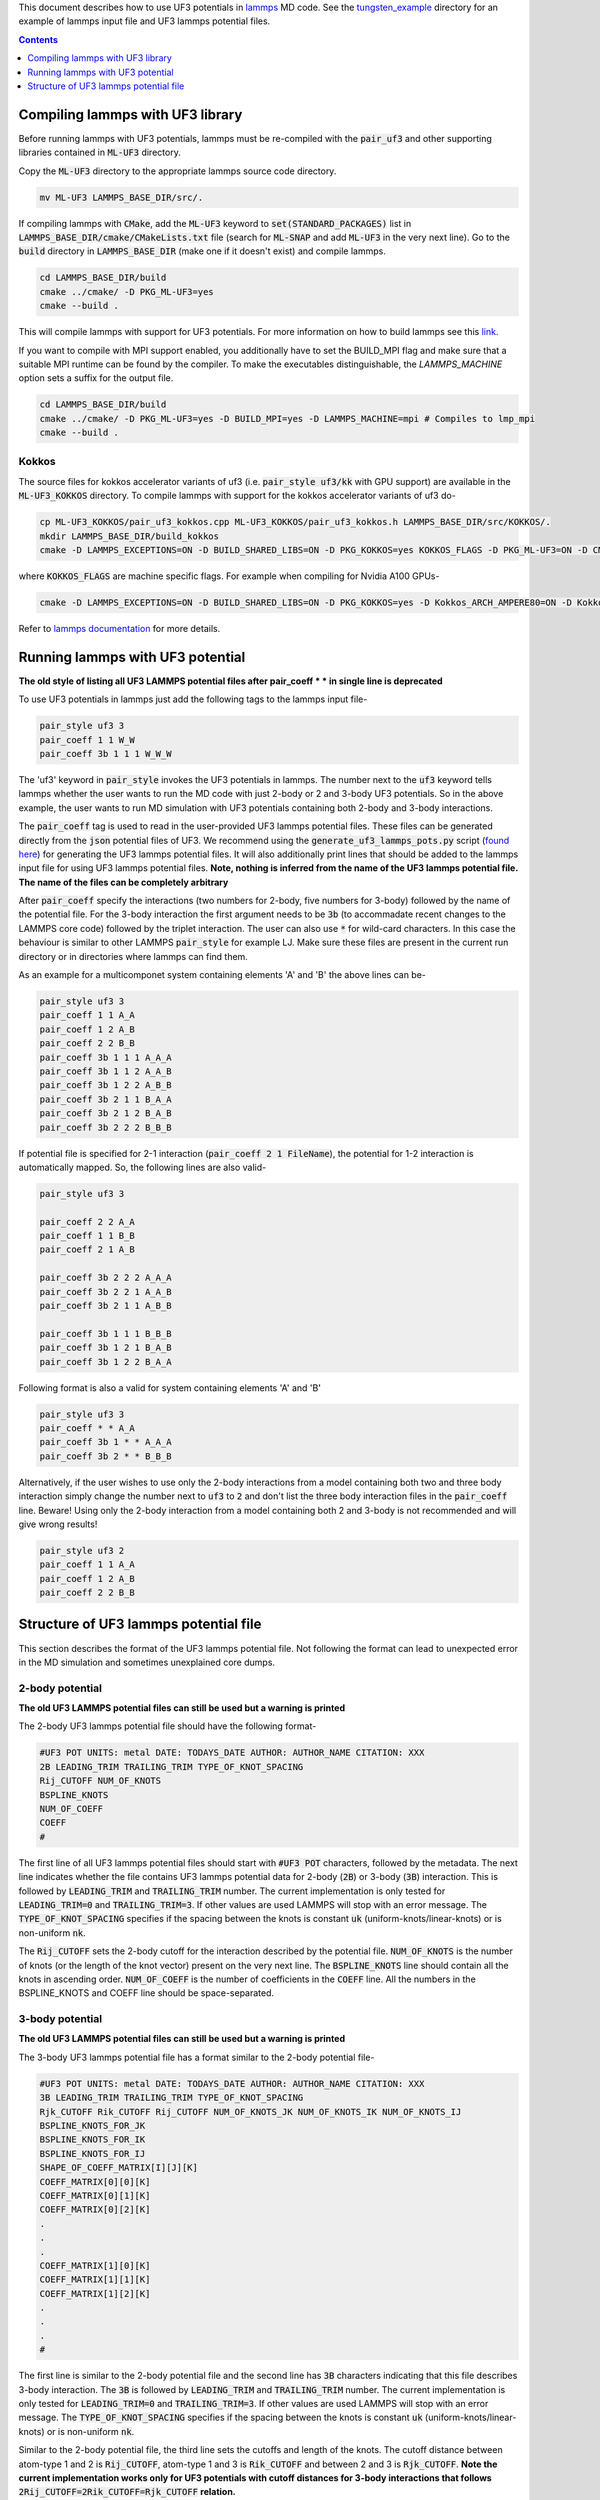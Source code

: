 This document describes how to use UF3 potentials in `lammps <https://www.lammps.org/>`_ MD code. See the `tungsten_example <https://github.com/uf3/uf3/tree/lammps_implementation/lammps_plugin/tungsten_example>`_ directory for an example of lammps input file and UF3 lammps potential files.

.. contents:: Contents
   :depth: 1
   :local: 

=================================
Compiling lammps with UF3 library
=================================

Before running lammps with UF3 potentials, lammps must be re-compiled with the :code:`pair_uf3` and other supporting libraries contained in :code:`ML-UF3` directory.

Copy the :code:`ML-UF3` directory to the appropriate lammps source code directory.

.. code:: bash

   mv ML-UF3 LAMMPS_BASE_DIR/src/.

If compiling lammps with :code:`CMake`, add the :code:`ML-UF3` keyword to :code:`set(STANDARD_PACKAGES)` list in :code:`LAMMPS_BASE_DIR/cmake/CMakeLists.txt` file (search for :code:`ML-SNAP` and add :code:`ML-UF3` in the very next line). Go to the :code:`build` directory in :code:`LAMMPS_BASE_DIR` (make one if it doesn't exist) and compile lammps.

.. code:: bash

   cd LAMMPS_BASE_DIR/build
   cmake ../cmake/ -D PKG_ML-UF3=yes
   cmake --build .

This will compile lammps with support for UF3 potentials. For more information on how to build lammps see this link_.

.. _link: https://docs.lammps.org/Build.html

If you want to compile with MPI support enabled, you additionally have to set the BUILD_MPI flag and make sure that a suitable MPI runtime can be found by the compiler. To make the executables distinguishable, the `LAMMPS_MACHINE` option sets a suffix for the output file.

.. code:: bash

   cd LAMMPS_BASE_DIR/build
   cmake ../cmake/ -D PKG_ML-UF3=yes -D BUILD_MPI=yes -D LAMMPS_MACHINE=mpi # Compiles to lmp_mpi
   cmake --build .

Kokkos
======
The source files for kokkos accelerator variants of uf3 (i.e. :code:`pair_style uf3/kk` with GPU support) are available in the :code:`ML-UF3_KOKKOS` directory. To compile lammps with support for the kokkos accelerator variants of uf3 do-

.. code:: bash

   cp ML-UF3_KOKKOS/pair_uf3_kokkos.cpp ML-UF3_KOKKOS/pair_uf3_kokkos.h LAMMPS_BASE_DIR/src/KOKKOS/.
   mkdir LAMMPS_BASE_DIR/build_kokkos
   cmake -D LAMMPS_EXCEPTIONS=ON -D BUILD_SHARED_LIBS=ON -D PKG_KOKKOS=yes KOKKOS_FLAGS -D PKG_ML-UF3=ON -D CMAKE_POSITION_INDEPENDENT_CODE=ON -D CMAKE_EXE_FLAGS="-dynamic" ../cmake

where :code:`KOKKOS_FLAGS` are machine specific flags. For example when compiling for Nvidia A100 GPUs-

.. code:: bash

   cmake -D LAMMPS_EXCEPTIONS=ON -D BUILD_SHARED_LIBS=ON -D PKG_KOKKOS=yes -D Kokkos_ARCH_AMPERE80=ON -D Kokkos_ENABLE_CUDA=yes -D PKG_ML-UF3=ON -D CMAKE_POSITION_INDEPENDENT_CODE=ON -D CMAKE_EXE_FLAGS="-dynamic" ../cmake

Refer to `lammps documentation <https://docs.lammps.org/Speed_kokkos.html>`_ for more details.

=================================
Running lammps with UF3 potential
=================================

**The old style of listing all UF3 LAMMPS potential files after pair_coeff * * in single line is deprecated**

To use UF3 potentials in lammps just add the following tags to the lammps input file-

.. code:: bash

   pair_style uf3 3
   pair_coeff 1 1 W_W 
   pair_coeff 3b 1 1 1 W_W_W

The 'uf3' keyword in :code:`pair_style` invokes the UF3 potentials in lammps. The number next to the :code:`uf3` keyword tells lammps whether the user wants to run the MD code with just 2-body or 2 and 3-body UF3 potentials. So in the above example, the user wants to run MD simulation with UF3 potentials containing both 2-body and 3-body interactions.

The :code:`pair_coeff` tag is used to read in the user-provided UF3 lammps potential files. These files can be generated directly from the :code:`json` potential files of UF3. We recommend using the :code:`generate_uf3_lammps_pots.py` script (`found here </lammps_plugin/scripts>`_) for generating the UF3 lammps potential files. It will also additionally print lines that should be added to the lammps input file for using UF3 lammps potential files. **Note, nothing is inferred from the name of the UF3 lammps potential file. The name of the files can be completely arbitrary**

After :code:`pair_coeff` specify the interactions (two numbers for 2-body, five numbers for 3-body) followed by the name of the potential file. For the 3-body interaction the first argument needs to be :code:`3b` (to accommadate recent changes to the LAMMPS core code) followed by the triplet interaction. The user can also use :code:`*` for wild-card characters. In this case the behaviour is similar to other LAMMPS :code:`pair_style` for example LJ. Make sure these files are present in the current run directory or in directories where lammps can find them.

As an example for a multicomponet system containing elements 'A' and 'B' the above lines can be-

.. code:: bash

   pair_style uf3 3
   pair_coeff 1 1 A_A
   pair_coeff 1 2 A_B
   pair_coeff 2 2 B_B
   pair_coeff 3b 1 1 1 A_A_A
   pair_coeff 3b 1 1 2 A_A_B
   pair_coeff 3b 1 2 2 A_B_B
   pair_coeff 3b 2 1 1 B_A_A
   pair_coeff 3b 2 1 2 B_A_B
   pair_coeff 3b 2 2 2 B_B_B


If potential file is specified for 2-1 interaction (:code:`pair_coeff 2 1 FileName`), the potential for 1-2 interaction is automatically mapped. So, the following lines are also valid-

.. code:: bash

   pair_style uf3 3
   
   pair_coeff 2 2 A_A
   pair_coeff 1 1 B_B
   pair_coeff 2 1 A_B
   
   pair_coeff 3b 2 2 2 A_A_A
   pair_coeff 3b 2 2 1 A_A_B
   pair_coeff 3b 2 1 1 A_B_B

   pair_coeff 3b 1 1 1 B_B_B
   pair_coeff 3b 1 2 1 B_A_B
   pair_coeff 3b 1 2 2 B_A_A


Following format is also a valid for system containing elements 'A' and 'B'

.. code:: bash

   pair_style uf3 3
   pair_coeff * * A_A
   pair_coeff 3b 1 * * A_A_A
   pair_coeff 3b 2 * * B_B_B

   
Alternatively, if the user wishes to use only the 2-body interactions from a model containing both two and three body interaction simply change the number next to :code:`uf3` to :code:`2` and don't list the three body interaction files in the :code:`pair_coeff` line. Beware! Using only the 2-body interaction from a model containing both 2 and 3-body is not recommended and will give wrong results!

.. code:: bash

   pair_style uf3 2
   pair_coeff 1 1 A_A
   pair_coeff 1 2 A_B
   pair_coeff 2 2 B_B
  
======================================
Structure of UF3 lammps potential file
======================================

This section describes the format of the UF3 lammps potential file. Not following the format can lead to unexpected error in the MD simulation and sometimes unexplained core dumps.


2-body potential
================

**The old UF3 LAMMPS potential files can still be used but a warning is printed**

The 2-body UF3 lammps potential file should have the following format-

.. code:: bash

   #UF3 POT UNITS: metal DATE: TODAYS_DATE AUTHOR: AUTHOR_NAME CITATION: XXX
   2B LEADING_TRIM TRAILING_TRIM TYPE_OF_KNOT_SPACING
   Rij_CUTOFF NUM_OF_KNOTS
   BSPLINE_KNOTS
   NUM_OF_COEFF
   COEFF
   #

The first line of all UF3 lammps potential files should start with :code:`#UF3 POT` characters, followed by the metadata. The next line indicates whether the file contains UF3 lammps potential data for 2-body (:code:`2B`) or 3-body (:code:`3B`) interaction. This is followed by :code:`LEADING_TRIM` and :code:`TRAILING_TRIM` number. The current implementation is only tested for :code:`LEADING_TRIM=0` and :code:`TRAILING_TRIM=3`. If other values are used LAMMPS will stop with an error message. The :code:`TYPE_OF_KNOT_SPACING` specifies if the spacing between the knots is constant :code:`uk` (uniform-knots/linear-knots) or is non-uniform :code:`nk`.

The :code:`Rij_CUTOFF` sets the 2-body cutoff for the interaction described by the potential file. :code:`NUM_OF_KNOTS` is the number of knots (or the length of the knot vector) present on the very next line. The :code:`BSPLINE_KNOTS` line should contain all the knots in ascending order. :code:`NUM_OF_COEFF` is the number of coefficients in the :code:`COEFF` line. All the numbers in the BSPLINE_KNOTS and COEFF line should be space-separated. 

3-body potential
================

**The old UF3 LAMMPS potential files can still be used but a warning is printed**

The 3-body UF3 lammps potential file has a format similar to the 2-body potential file-

.. code:: bash

   #UF3 POT UNITS: metal DATE: TODAYS_DATE AUTHOR: AUTHOR_NAME CITATION: XXX
   3B LEADING_TRIM TRAILING_TRIM TYPE_OF_KNOT_SPACING
   Rjk_CUTOFF Rik_CUTOFF Rij_CUTOFF NUM_OF_KNOTS_JK NUM_OF_KNOTS_IK NUM_OF_KNOTS_IJ
   BSPLINE_KNOTS_FOR_JK
   BSPLINE_KNOTS_FOR_IK
   BSPLINE_KNOTS_FOR_IJ
   SHAPE_OF_COEFF_MATRIX[I][J][K]
   COEFF_MATRIX[0][0][K]
   COEFF_MATRIX[0][1][K]
   COEFF_MATRIX[0][2][K]
   .
   .
   .
   COEFF_MATRIX[1][0][K]
   COEFF_MATRIX[1][1][K]
   COEFF_MATRIX[1][2][K]
   .
   .
   .
   #


The first line is similar to the 2-body potential file and the second line has :code:`3B` characters indicating that this file describes 3-body interaction. The :code:`3B` is followed by :code:`LEADING_TRIM` and :code:`TRAILING_TRIM` number. The current implementation is only tested for :code:`LEADING_TRIM=0` and :code:`TRAILING_TRIM=3`. If other values are used LAMMPS will stop with an error message. The :code:`TYPE_OF_KNOT_SPACING` specifies if the spacing between the knots is constant :code:`uk` (uniform-knots/linear-knots) or is non-uniform :code:`nk`.

Similar to the 2-body potential file, the third line sets the cutoffs and length of the knots. The cutoff distance between atom-type 1 and 2 is :code:`Rij_CUTOFF`, atom-type 1 and 3 is :code:`Rik_CUTOFF` and between 2 and 3 is :code:`Rjk_CUTOFF`. **Note the current implementation works only for UF3 potentials with cutoff distances for 3-body interactions that follows** :code:`2Rij_CUTOFF=2Rik_CUTOFF=Rjk_CUTOFF` **relation.**

The :code:`BSPLINE_KNOTS_FOR_JK`, :code:`BSPLINE_KNOTS_FOR_IK`, and :code:`BSPLINE_KNOTS_FOR_IJ` lines (note the order) contain the knots in increasing order for atoms J and K, I and K, and atoms I and J respectively. The number of knots is defined by the :code:`NUM_OF_KNOTS_*` characters in the previous line.
The shape of the coefficient matrix is defined on the :code:`SHAPE_OF_COEFF_MATRIX[I][J][K]` line followed by the columns of the coefficient matrix, one per line, as shown above. For example, if the coefficient matrix has the shape of 8x8x13, then :code:`SHAPE_OF_COEFF_MATRIX[I][J][K]` will be :code:`8 8 13` followed by 64 (8x8) lines each containing 13 coefficients seperated by space.

All the UF3 lammps potential files end with :code:`#` character.
